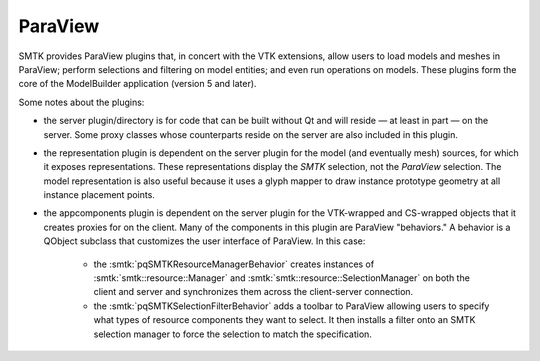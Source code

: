 ParaView
========

SMTK provides ParaView plugins that, in concert with the VTK extensions, allow users to
load models and meshes in ParaView; perform selections and filtering on model entities;
and even run operations on models.
These plugins form the core of the ModelBuilder application (version 5 and later).

Some notes about the plugins:

* the server plugin/directory is for code that can be built
  without Qt and will reside — at least in part — on the server.
  Some proxy classes whose counterparts reside on the server are
  also included in this plugin.
* the representation plugin is dependent on the server plugin
  for the model (and eventually mesh) sources, for which it
  exposes representations.
  These representations display the *SMTK* selection, not
  the *ParaView* selection.
  The model representation is also useful because it uses
  a glyph mapper to draw instance prototype geometry at all
  instance placement points.
* the appcomponents plugin is dependent on the server plugin
  for the VTK-wrapped and CS-wrapped objects that it
  creates proxies for on the client.
  Many of the components in this plugin are ParaView "behaviors."
  A behavior is a QObject subclass that customizes the user interface of
  ParaView. In this case:
    * the :smtk:`pqSMTKResourceManagerBehavior` creates instances
      of :smtk:`smtk::resource::Manager` and :smtk:`smtk::resource::SelectionManager`
      on both the client and server and synchronizes them across the client-server connection.
    * the :smtk:`pqSMTKSelectionFilterBehavior` adds a toolbar to ParaView allowing users to
      specify what types of resource components they want to select.
      It then installs a filter onto an SMTK selection manager to force the selection to match
      the specification.

